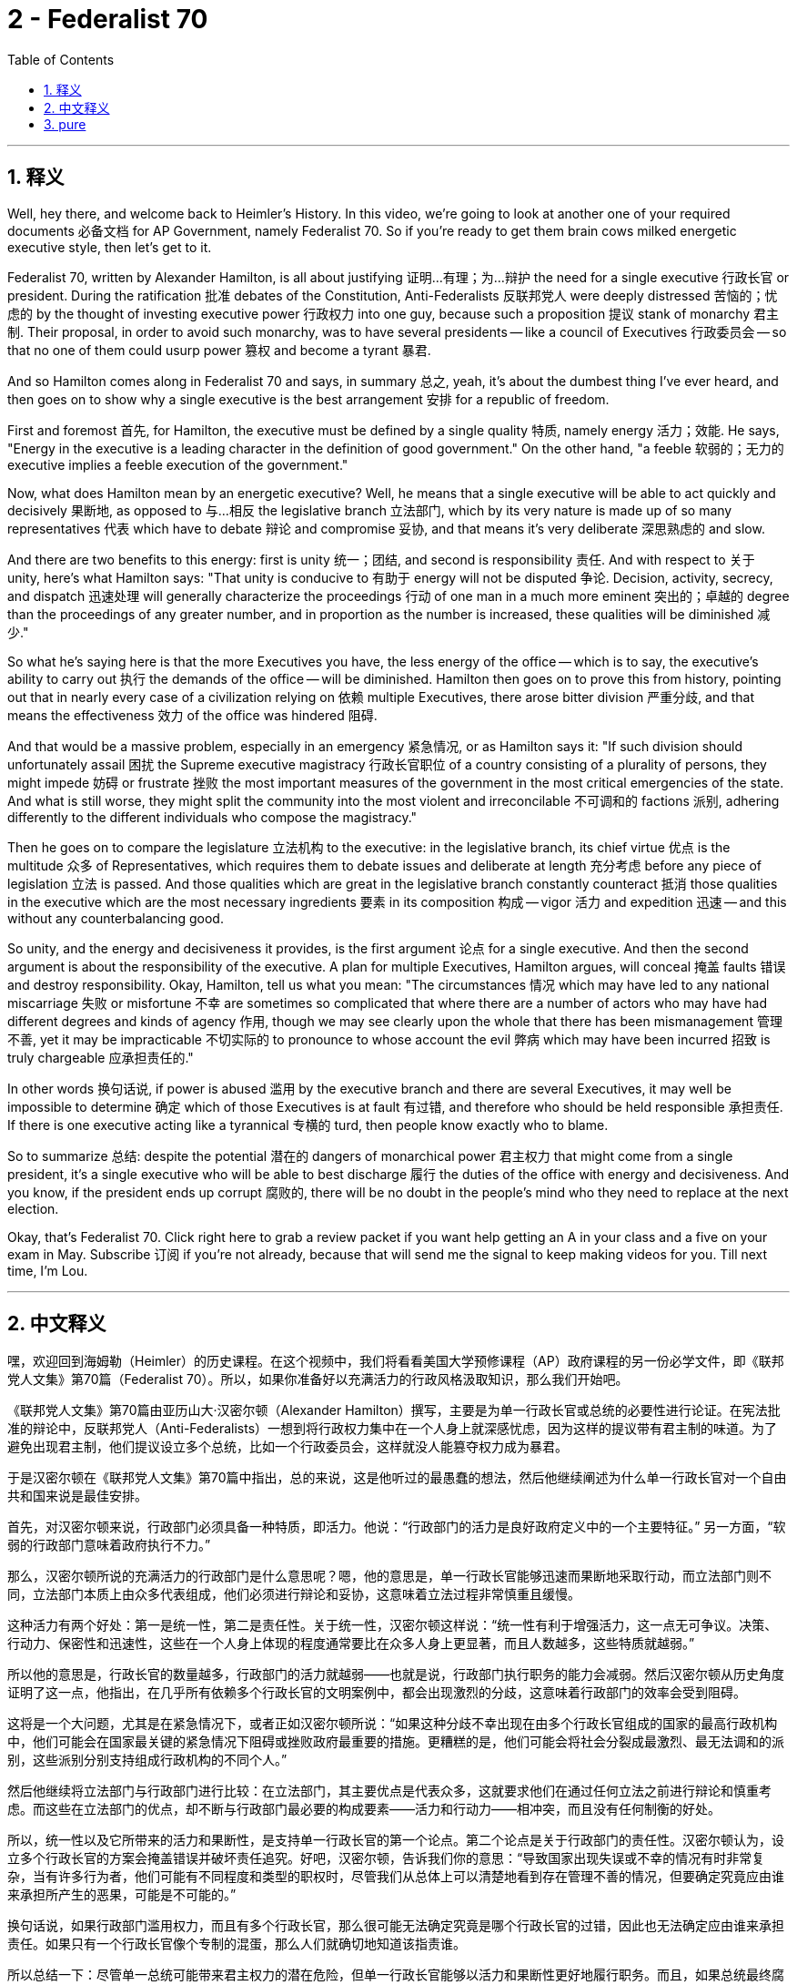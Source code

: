 
= 2 - Federalist 70
:toc: left
:toclevels: 3
:sectnums:
:stylesheet: myAdocCss.css

'''

== 释义


Well, hey there, and welcome back to Heimler's History. In this video, we're going to look at another one of your required documents 必备文档 for AP Government, namely Federalist 70. So if you're ready to get them brain cows milked energetic executive style, then let's get to it. +

Federalist 70, written by Alexander Hamilton, is all about justifying 证明…有理；为…辩护 the need for a single executive 行政长官 or president. During the ratification 批准 debates of the Constitution, Anti-Federalists 反联邦党人 were deeply distressed 苦恼的；忧虑的 by the thought of investing executive power 行政权力 into one guy, because such a proposition 提议 stank of monarchy 君主制. Their proposal, in order to avoid such monarchy, was to have several presidents -- like a council of Executives 行政委员会 -- so that no one of them could usurp power 篡权 and become a tyrant 暴君. +

And so Hamilton comes along in Federalist 70 and says, in summary 总之, yeah, it's about the dumbest thing I've ever heard, and then goes on to show why a single executive is the best arrangement 安排 for a republic of freedom. +

First and foremost 首先, for Hamilton, the executive must be defined by a single quality 特质, namely energy 活力；效能. He says, "Energy in the executive is a leading character in the definition of good government." On the other hand, "a feeble 软弱的；无力的 executive implies a feeble execution of the government." +

Now, what does Hamilton mean by an energetic executive? Well, he means that a single executive will be able to act quickly and decisively 果断地, as opposed to 与…相反 the legislative branch 立法部门, which by its very nature is made up of so many representatives 代表 which have to debate 辩论 and compromise 妥协, and that means it's very deliberate 深思熟虑的 and slow. +

And there are two benefits to this energy: first is unity 统一；团结, and second is responsibility 责任. And with respect to 关于 unity, here's what Hamilton says: "That unity is conducive to 有助于 energy will not be disputed 争论. Decision, activity, secrecy, and dispatch 迅速处理 will generally characterize the proceedings 行动 of one man in a much more eminent 突出的；卓越的 degree than the proceedings of any greater number, and in proportion as the number is increased, these qualities will be diminished 减少." +

So what he's saying here is that the more Executives you have, the less energy of the office -- which is to say, the executive's ability to carry out 执行 the demands of the office -- will be diminished. Hamilton then goes on to prove this from history, pointing out that in nearly every case of a civilization relying on 依赖 multiple Executives, there arose bitter division 严重分歧, and that means the effectiveness 效力 of the office was hindered 阻碍. +

And that would be a massive problem, especially in an emergency 紧急情况, or as Hamilton says it: "If such division should unfortunately assail 困扰 the Supreme executive magistracy 行政长官职位 of a country consisting of a plurality of persons, they might impede 妨碍 or frustrate 挫败 the most important measures of the government in the most critical emergencies of the state. And what is still worse, they might split the community into the most violent and irreconcilable 不可调和的 factions 派别, adhering differently to the different individuals who compose the magistracy." +

Then he goes on to compare the legislature 立法机构 to the executive: in the legislative branch, its chief virtue 优点 is the multitude 众多 of Representatives, which requires them to debate issues and deliberate at length 充分考虑 before any piece of legislation 立法 is passed. And those qualities which are great in the legislative branch constantly counteract 抵消 those qualities in the executive which are the most necessary ingredients 要素 in its composition 构成 -- vigor 活力 and expedition 迅速 -- and this without any counterbalancing good. +

So unity, and the energy and decisiveness it provides, is the first argument 论点 for a single executive. And then the second argument is about the responsibility of the executive. A plan for multiple Executives, Hamilton argues, will conceal 掩盖 faults 错误 and destroy responsibility. Okay, Hamilton, tell us what you mean: "The circumstances 情况 which may have led to any national miscarriage 失败 or misfortune 不幸 are sometimes so complicated that where there are a number of actors who may have had different degrees and kinds of agency 作用, though we may see clearly upon the whole that there has been mismanagement 管理不善, yet it may be impracticable 不切实际的 to pronounce to whose account the evil 弊病 which may have been incurred 招致 is truly chargeable 应承担责任的." +

In other words 换句话说, if power is abused 滥用 by the executive branch and there are several Executives, it may well be impossible to determine 确定 which of those Executives is at fault 有过错, and therefore who should be held responsible 承担责任. If there is one executive acting like a tyrannical 专横的 turd, then people know exactly who to blame. +

So to summarize 总结: despite the potential 潜在的 dangers of monarchical power 君主权力 that might come from a single president, it's a single executive who will be able to best discharge 履行 the duties of the office with energy and decisiveness. And you know, if the president ends up corrupt 腐败的, there will be no doubt in the people's mind who they need to replace at the next election. +

Okay, that's Federalist 70. Click right here to grab a review packet if you want help getting an A in your class and a five on your exam in May. Subscribe 订阅 if you're not already, because that will send me the signal to keep making videos for you. Till next time, I'm Lou. +

'''

== 中文释义

嘿，欢迎回到海姆勒（Heimler）的历史课程。在这个视频中，我们将看看美国大学预修课程（AP）政府课程的另一份必学文件，即《联邦党人文集》第70篇（Federalist 70）。所以，如果你准备好以充满活力的行政风格汲取知识，那么我们开始吧。 +

《联邦党人文集》第70篇由亚历山大·汉密尔顿（Alexander Hamilton）撰写，主要是为单一行政长官或总统的必要性进行论证。在宪法批准的辩论中，反联邦党人（Anti-Federalists）一想到将行政权力集中在一个人身上就深感忧虑，因为这样的提议带有君主制的味道。为了避免出现君主制，他们提议设立多个总统，比如一个行政委员会，这样就没人能篡夺权力成为暴君。 +

于是汉密尔顿在《联邦党人文集》第70篇中指出，总的来说，这是他听过的最愚蠢的想法，然后他继续阐述为什么单一行政长官对一个自由共和国来说是最佳安排。 +

首先，对汉密尔顿来说，行政部门必须具备一种特质，即活力。他说：“行政部门的活力是良好政府定义中的一个主要特征。” 另一方面，“软弱的行政部门意味着政府执行不力。” +

那么，汉密尔顿所说的充满活力的行政部门是什么意思呢？嗯，他的意思是，单一行政长官能够迅速而果断地采取行动，而立法部门则不同，立法部门本质上由众多代表组成，他们必须进行辩论和妥协，这意味着立法过程非常慎重且缓慢。 +

这种活力有两个好处：第一是统一性，第二是责任性。关于统一性，汉密尔顿这样说：“统一性有利于增强活力，这一点无可争议。决策、行动力、保密性和迅速性，这些在一个人身上体现的程度通常要比在众多人身上更显著，而且人数越多，这些特质就越弱。” +

所以他的意思是，行政长官的数量越多，行政部门的活力就越弱——也就是说，行政部门执行职务的能力会减弱。然后汉密尔顿从历史角度证明了这一点，他指出，在几乎所有依赖多个行政长官的文明案例中，都会出现激烈的分歧，这意味着行政部门的效率会受到阻碍。 +

这将是一个大问题，尤其是在紧急情况下，或者正如汉密尔顿所说：“如果这种分歧不幸出现在由多个行政长官组成的国家的最高行政机构中，他们可能会在国家最关键的紧急情况下阻碍或挫败政府最重要的措施。更糟糕的是，他们可能会将社会分裂成最激烈、最无法调和的派别，这些派别分别支持组成行政机构的不同个人。” +

然后他继续将立法部门与行政部门进行比较：在立法部门，其主要优点是代表众多，这就要求他们在通过任何立法之前进行辩论和慎重考虑。而这些在立法部门的优点，却不断与行政部门最必要的构成要素——活力和行动力——相冲突，而且没有任何制衡的好处。 +

所以，统一性以及它所带来的活力和果断性，是支持单一行政长官的第一个论点。第二个论点是关于行政部门的责任性。汉密尔顿认为，设立多个行政长官的方案会掩盖错误并破坏责任追究。好吧，汉密尔顿，告诉我们你的意思：“导致国家出现失误或不幸的情况有时非常复杂，当有许多行为者，他们可能有不同程度和类型的职权时，尽管我们从总体上可以清楚地看到存在管理不善的情况，但要确定究竟应由谁来承担所产生的恶果，可能是不可能的。” +

换句话说，如果行政部门滥用权力，而且有多个行政长官，那么很可能无法确定究竟是哪个行政长官的过错，因此也无法确定应由谁来承担责任。如果只有一个行政长官像个专制的混蛋，那么人们就确切地知道该指责谁。 +

所以总结一下：尽管单一总统可能带来君主权力的潜在危险，但单一行政长官能够以活力和果断性更好地履行职务。而且，如果总统最终腐败，人们毫无疑问地知道在下一次选举中该替换谁。 +

好的，这就是《联邦党人文集》第70篇的内容。如果你想在课堂上得A，在五月份的考试中得5分，点击这里获取复习资料包。如果你还没有订阅，请订阅，因为这会向我发送继续为你制作视频的信号。下次见，我是卢（Lou）。 +

'''

== pure

Well, hey there, and welcome back to Heimler's History. In this video, we're going to look at another one of your required documents for AP Government, namely Federalist 70. So if you're ready to get them brain cows milked energetic executive style, then let's get to it.

Federalist 70, written by Alexander Hamilton, is all about justifying the need for a single executive or president. During the ratification debates of the Constitution, Anti-Federalists were deeply distressed by the thought of investing executive power into one guy, because such a proposition stank of monarchy. Their proposal, in order to avoid such monarchy, was to have several presidents -- like a council of Executives -- so that no one of them could usurp power and become a tyrant.

And so Hamilton comes along in Federalist 70 and says, in summary, yeah, it's about the dumbest thing I've ever heard, and then goes on to show why a single executive is the best arrangement for a republic of freedom.

First and foremost, for Hamilton, the executive must be defined by a single quality, namely energy. He says, "Energy in the executive is a leading character in the definition of good government." On the other hand, "a feeble executive implies a feeble execution of the government."

Now, what does Hamilton mean by an energetic executive? Well, he means that a single executive will be able to act quickly and decisively, as opposed to the legislative branch, which by its very nature is made up of so many representatives which have to debate and compromise, and that means it's very deliberate and slow.

And there are two benefits to this energy: first is unity, and second is responsibility. And with respect to unity, here's what Hamilton says: "That unity is conducive to energy will not be disputed. Decision, activity, secrecy, and dispatch will generally characterize the proceedings of one man in a much more eminent degree than the proceedings of any greater number, and in proportion as the number is increased, these qualities will be diminished."

So what he's saying here is that the more Executives you have, the less energy of the office -- which is to say, the executive's ability to carry out the demands of the office -- will be diminished. Hamilton then goes on to prove this from history, pointing out that in nearly every case of a civilization relying on multiple Executives, there arose bitter division, and that means the effectiveness of the office was hindered.

And that would be a massive problem, especially in an emergency, or as Hamilton says it: "If such division should unfortunately assail the Supreme executive magistracy of a country consisting of a plurality of persons, they might impede or frustrate the most important measures of the government in the most critical emergencies of the state. And what is still worse, they might split the community into the most violent and irreconcilable factions, adhering differently to the different individuals who compose the magistracy."

Then he goes on to compare the legislature to the executive: in the legislative branch, its chief virtue is the multitude of Representatives, which requires them to debate issues and deliberate at length before any piece of legislation is passed. And those qualities which are great in the legislative branch constantly counteract those qualities in the executive which are the most necessary ingredients in its composition -- vigor and expedition -- and this without any counterbalancing good.

So unity, and the energy and decisiveness it provides, is the first argument for a single executive. And then the second argument is about the responsibility of the executive. A plan for multiple Executives, Hamilton argues, will conceal faults and destroy responsibility. Okay, Hamilton, tell us what you mean: "The circumstances which may have led to any national miscarriage or misfortune are sometimes so complicated that where there are a number of actors who may have had different degrees and kinds of agency, though we may see clearly upon the whole that there has been mismanagement, yet it may be impracticable to pronounce to whose account the evil which may have been incurred is truly chargeable."

In other words, if power is abused by the executive branch and there are several Executives, it may well be impossible to determine which of those Executives is at fault, and therefore who should be held responsible. If there is one executive acting like a tyrannical turd, then people know exactly who to blame.

So to summarize: despite the potential dangers of monarchical power that might come from a single president, it's a single executive who will be able to best discharge the duties of the office with energy and decisiveness. And you know, if the president ends up corrupt, there will be no doubt in the people's mind who they need to replace at the next election.

Okay, that's Federalist 70. Click right here to grab a review packet if you want help getting an A in your class and a five on your exam in May. Subscribe if you're not already, because that will send me the signal to keep making videos for you. Till next time, I'm Lou.

'''

